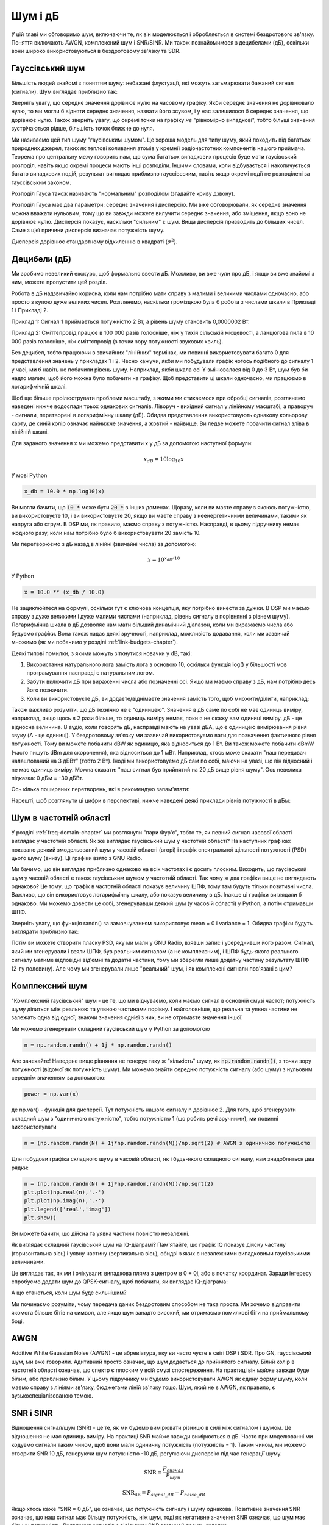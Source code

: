 .. _noise-chapter:

#############
Шум і дБ
#############

У цій главі ми обговоримо шум, включаючи те, як він моделюється і обробляється в системі бездротового зв'язку.  Поняття включають AWGN, комплексний шум і SNR/SINR.  Ми також познайомимося з децибелами (дБ), оскільки вони широко використовуються в бездротовому зв'язку та SDR.

************************
Гауссівський шум
************************

Більшість людей знайомі з поняттям шуму: небажані флуктуації, які можуть затьмарювати бажаний сигнал (сигнали). Шум виглядає приблизно так:

.. image:: ../_images/noise.png
   :scale: 70 % 
   :align: center 

Зверніть увагу, що середнє значення дорівнює нулю на часовому графіку.  Якби середнє значення не дорівнювало нулю, то ми могли б відняти середнє значення, назвати його зсувом, і у нас залишилося б середнє значення, що дорівнює нулю.  Також зверніть увагу, що окремі точки на графіку *не* "рівномірно випадкові", тобто більші значення зустрічаються рідше, більшість точок ближче до нуля.

Ми називаємо цей тип шуму "гаусівським шумом". Це хороша модель для типу шуму, який походить від багатьох природних джерел, таких як теплові коливання атомів у кремнії радіочастотних компонентів нашого приймача.  Теорема про центральну межу говорить нам, що сума багатьох випадкових процесів буде мати гаусівський розподіл, навіть якщо окремі процеси мають інші розподіли.  Іншими словами, коли відбувається і накопичується багато випадкових подій, результат виглядає приблизно гауссівським, навіть якщо окремі події не розподілені за гауссівським законом.


.. image:: ../_images/central_limit_theorem.svg
   :align: center 
   :target: ../_images/central_limit_theorem.svg
   :alt: Центральна гранична теорема, візуалізована як сума багатьох випадкових процесів, що приводять до нормального розподілу (так званого гауссового розподілу)

Розподіл Гауса також називають "нормальним" розподілом (згадайте криву дзвону).

Розподіл Гауса має два параметри: середнє значення і дисперсію.  Ми вже обговорювали, як середнє значення можна вважати нульовим, тому що ви завжди можете вилучити середнє значення, або зміщення, якщо воно не дорівнює нулю.  Дисперсія показує, наскільки "сильним" є шум.  Вища дисперсія призводить до більших чисел.  Саме з цієї причини дисперсія визначає потужність шуму.

Дисперсія дорівнює стандартному відхиленню в квадраті (:math:`\sigma^2`).

************************
Децибели (дБ)
************************

Ми зробимо невеликий екскурс, щоб формально ввести дБ.  Можливо, ви вже чули про дБ, і якщо ви вже знайомі з ним, можете пропустити цей розділ.

Робота в дБ надзвичайно корисна, коли нам потрібно мати справу з малими і великими числами одночасно, або просто з купою дуже великих чисел. Розглянемо, наскільки громіздкою була б робота з числами шкали в Прикладі 1 і Прикладі 2.

Приклад 1: Сигнал 1 приймається потужністю 2 Вт, а рівень шуму становить 0,0000002 Вт.

Приклад 2: Сміттєпровід працює в 100 000 разів голосніше, ніж у тихій сільській місцевості, а ланцюгова пила в 10 000 разів голосніше, ніж сміттєпровід (з точки зору потужності звукових хвиль).

Без децибел, тобто працюючи в звичайних "лінійних" термінах, ми повинні використовувати багато 0 для представлення значень у прикладах 1 і 2. Чесно кажучи, якби ми побудували графік чогось подібного до сигналу 1 у часі, ми б навіть не побачили рівень шуму. Наприклад, якби шкала осі Y змінювалася від 0 до 3 Вт, шум був би надто малим, щоб його можна було побачити на графіку. Щоб представити ці шкали одночасно, ми працюємо в логарифмічній шкалі.

Щоб ще більше проілюструвати проблеми масштабу, з якими ми стикаємося при обробці сигналів, розглянемо наведені нижче водоспади трьох однакових сигналів. Ліворуч - вихідний сигнал у лінійному масштабі, а праворуч - сигнали, перетворені в логарифмічну шкалу (дБ).  Обидва представлення використовують однакову кольорову карту, де синій колір означає найнижче значення, а жовтий - найвище.  Ви ледве можете побачити сигнал зліва в лінійній шкалі.

.. image:: ../_images/linear_vs_log.png
   :scale: 70 % 
   :align: center
   :alt: Зображення того, чому важливо розуміти дБ або децибели, показуючи спектрограму з використанням лінійної та логарифмічної шкали

Для заданого значення x ми можемо представити x у дБ за допомогою наступної формули:

.. math::
    x_{dB} = 10 \log_{10} x

У мові Python  

.. code-block:: python

 x_db = 10.0 * np.log10(x)

Ви могли бачити, що :code:`10 *` може бути :code:`20 *` в інших доменах.  Щоразу, коли ви маєте справу з якоюсь потужністю, ви використовуєте 10, і ви використовуєте 20, якщо ви маєте справу з неенергетичними величинами, такими як напруга або струм.  В DSP ми, як правило, маємо справу з потужністю. Насправді, в цьому підручнику немає жодного разу, коли нам потрібно було б використовувати 20 замість 10.

Ми перетворюємо з дБ назад в лінійні (звичайні числа) за допомогою:

.. math::
    x = 10^{x_{dB}/10}

У Python 

.. code-block:: python

 x = 10.0 ** (x_db / 10.0)

Не зациклюйтеся на формулі, оскільки тут є ключова концепція, яку потрібно винести за дужки.  В DSP ми маємо справу з дуже великими і дуже малими числами (наприклад, рівень сигналу в порівнянні з рівнем шуму). Логарифмічна шкала в дБ дозволяє нам мати більший динамічний діапазон, коли ми виражаємо числа або будуємо графіки.  Вона також надає деякі зручності, наприклад, можливість додавання, коли ми зазвичай множимо (як ми побачимо у розділі :ref:`link-budgets-chapter`).

Деякі типові помилки, з якими можуть зіткнутися новачки у dB, такі:

1. Використання натурального лога замість лога з основою 10, оскільки функція log() у більшості мов програмування насправді є натуральним логом.
2. Забути включити дБ при вираженні числа або позначенні осі.  Якщо ми маємо справу з дБ, нам потрібно десь його позначити.
3. Коли ви використовуєте дБ, ви додаєте/віднімаєте значення замість того, щоб множити/ділити, наприклад:

.. image:: ../_images/db.png
   :scale: 80 
   :align: center 

Також важливо розуміти, що дБ технічно не є "одиницею".  Значення в дБ саме по собі не має одиниць виміру, наприклад, якщо щось в 2 рази більше, то одиниць виміру немає, поки я не скажу вам одиниці виміру. дБ - це відносна величина.  В аудіо, коли говорять дБ, насправді мають на увазі дБА, що є одиницею вимірювання рівня звуку (A - це одиниці). У бездротовому зв'язку ми зазвичай використовуємо вати для позначення фактичного рівня потужності.  Тому ви можете побачити dBW як одиницю, яка відноситься до 1 Вт. Ви також можете побачити dBmW (часто пишуть dBm для скорочення), яка відноситься до 1 мВт.   Наприклад, хтось може сказати "наш передавач налаштований на 3 дБВт" (тобто 2 Вт).  Іноді ми використовуємо дБ сам по собі, маючи на увазі, що він відносний і не має одиниць виміру. Можна сказати: "наш сигнал був прийнятий на 20 дБ вище рівня шуму".  Ось невелика підказка: 0 дБм = -30 дБВт.

Ось кілька поширених перетворень, які я рекомендую запам'ятати:

====== =====
Лінійні дБ
====== ===== 
1x 0 дБ 
2x 3 дБ 
10x 10 дБ 
0.5x -3 дБ  
0.1x -10 дБ
100x 20 дБ
1000x 30 дБ
10000x 40 дБ
====== ===== 

Нарешті, щоб розглянути ці цифри в перспективі, нижче наведені деякі приклади рівнів потужності в дБм:

=========== ===
80 дБм Передавальна потужність сільської FM-радіостанції
62 дБм Максимальна потужність радіоаматорського передавача
60 дБм Потужність типової домашньої мікрохвильової печі
37 дБм Максимальна потужність типової портативної радіостанції CB або радіоаматорської радіостанції
27 дБм Типова потужність передавача мобільного телефону
15 дБм Типова потужність передачі WiFi
10 дБм Максимальна потужність передачі Bluetooth (версія 4)
-10 дБм Максимальна потужність прийому для WiFi
-70 дБм Приклад прийнятої потужності для радіосигналу
-100 дБм Мінімальна потужність прийому для WiFi
-127 дБм Типова потужність прийому від супутників GPS
=========== ===

*************************
Шум в частотній області
*************************

У розділі :ref:`freq-domain-chapter` ми розглянули "пари Фур'є", тобто те, як певний сигнал часової області виглядає у частотній області.  Як же виглядає гаусівський шум у частотній області?  На наступних графіках показано деякий змодельований шум у часовій області (вгорі) і графік спектральної щільності потужності (PSD) цього шуму (внизу).  Ці графіки взято з GNU Radio.

.. image:: ../_images/noise_freq.png
   :масштаб: 110 % 
   :align: center
   :alt: AWGN у часовій області - це також гаусівський шум у частотній області, хоча він виглядає як плоска лінія, якщо взяти амплітуду і виконати усереднення

Ми бачимо, що він виглядає приблизно однаково на всіх частотах і є досить плоским.  Виходить, що гаусівський шум у часовій області є також гаусівським шумом у частотній області.  Так чому ж два графіки вище не виглядають однаково?  Це тому, що графік в частотній області показує величину ШПФ, тому там будуть тільки позитивні числа. Важливо, що він використовує логарифмічну шкалу, або показує величину в дБ.  Інакше ці графіки виглядали б однаково.  Ми можемо довести це собі, згенерувавши деякий шум (у часовій області) у Python, а потім отримавши ШПФ.

.. блок коду:: python

 import numpy as np
 import matplotlib.pyplot as plt
 
 N = 1024 # кількість відліків для моделювання, виберіть будь-яке число
 x = np.random.randn(N)
 plt.plot(x, '.-')
 plt.show()
 
 X = np.fft.fftshift(np.fft.fft(x))
 X = X[N/2:] # дивимось тільки додатні частоти. пам'ятайте, що // це просто цілочисельне ділення
 plt.plot(np.real(X), '.-')
 plt.show()

Зверніть увагу, що функція randn() за замовчуванням використовує mean = 0 і variance = 1.  Обидва графіки будуть виглядати приблизно так:

.. image:: ../_images/noise_python.png
   :scale: 100 % 
   :align: center
   :alt: Приклад імітації білого шуму у Python

Потім ви можете створити пласку PSD, яку ми мали у GNU Radio, взявши запис і усереднивши його разом.  Сигнал, який ми згенерували і взяли ШПФ, був реальним сигналом (а не комплексним), і ШПФ будь-якого реального сигналу матиме відповідні від'ємні та додатні частини, тому ми зберегли лише додатну частину результату ШПФ (2-гу половину).  Але чому ми згенерували лише "реальний" шум, і як комплексні сигнали пов'язані з цим?

*************************
Комплексний шум
*************************

"Комплексний гаусівський" шум - це те, що ми відчуваємо, коли маємо сигнал в основній смузі частот; потужність шуму ділиться між реальною та уявною частинами порівну.  І найголовніше, що реальна та уявна частини не залежать одна від одної; знаючи значення однієї з них, ви не отримаєте значення іншої.

Ми можемо згенерувати складний гаусівський шум у Python за допомогою

.. code-block:: python

 n = np.random.randn() + 1j * np.random.randn()

Але зачекайте!  Наведене вище рівняння не генерує таку ж "кількість" шуму, як :code:`np.random.randn()`, з точки зору потужності (відомої як потужність шуму).  Ми можемо знайти середню потужність сигналу (або шуму) з нульовим середнім значенням за допомогою:

.. code-block:: python

 power = np.var(x)

де np.var() - функція для дисперсії.  Тут потужність нашого сигналу n дорівнює 2. Для того, щоб згенерувати складний шум з "одиничною потужністю", тобто потужністю 1 (що робить речі зручними), ми повинні використовувати

.. code-block:: python

 n = (np.random.randn(N) + 1j*np.random.randn(N))/np.sqrt(2) # AWGN з одиничною потужністю

Для побудови графіка складного шуму в часовій області, як і будь-якого складного сигналу, нам знадобляться два рядки:

.. code-block:: python

 n = (np.random.randn(N) + 1j*np.random.randn(N))/np.sqrt(2)
 plt.plot(np.real(n),'.-')
 plt.plot(np.imag(n),'.-')
 plt.legend(['real','imag'])
 plt.show()

.. image:: ../_images/noise3.png
   :scale: 80 % 
   :align: center
   :alt: Складний шум, змодельований у Python

Ви можете бачити, що дійсна та уявна частини повністю незалежні.

Як виглядає складний гаусівський шум на IQ-діаграмі?  Пам'ятайте, що графік IQ показує дійсну частину (горизонтальна вісь) і уявну частину (вертикальна вісь), обидві з яких є незалежними випадковими гаусівськими величинами.

.. блок коду:: python

 plt.plot(np.real(n),np.imag(n),'.')
 plt.grid(True, which='both')
 plt.axis([-2, 2, -2, 2])
 plt.show()

.. image:: ../_images/noise_iq.png
   :scale: 60 % 
   :align: center
   :alt: Складний шум на графіку IQ або сузір'їв, змодельований у Python

Це виглядає так, як ми і очікували: випадкова пляма з центром в 0 + 0j, або в початку координат.  Заради інтересу спробуємо додати шум до QPSK-сигналу, щоб побачити, як виглядає IQ-діаграма:

.. image:: ../_images/noisey_qpsk.png
   :scale: 60 % 
   :align: center
   :alt: Симуляція зашумленого QPSK у Python

А що станеться, коли шум буде сильнішим?  

.. image:: ../_images/noisey_qpsk2.png
   :scale: 50 % 
   :align: center 

Ми починаємо розуміти, чому передача даних бездротовим способом не така проста. Ми хочемо відправити якомога більше бітів на символ, але якщо шум занадто високий, ми отримаємо помилкові біти на приймальному боці.

*************************
AWGN
*************************

Additive White Gaussian Noise (AWGN) - це абревіатура, яку ви часто чуєте в світі DSP і SDR.  Про GN, гауссівський шум, ми вже говорили.  Адитивний просто означає, що шум додається до прийнятого сигналу.  Білий колір в частотній області означає, що спектр є плоским у всій смузі спостереження.  На практиці він майже завжди буде білим, або приблизно білим.  У цьому підручнику ми будемо використовувати AWGN як єдину форму шуму, коли маємо справу з лініями зв'язку, бюджетами ліній зв'язку тощо.  Шум, який не є AWGN, як правило, є вузькоспеціалізованою темою.

*************************
SNR і SINR
*************************

Відношення сигнал/шум (SNR) - це те, як ми будемо вимірювати різницю в силі між сигналом і шумом. Це відношення не має одиниць виміру.  На практиці SNR майже завжди вимірюється в дБ.  Часто при моделюванні ми кодуємо сигнали таким чином, щоб вони мали одиничну потужність (потужність = 1).  Таким чином, ми можемо створити SNR 10 дБ, генеруючи шум потужністю -10 дБ, регулюючи дисперсію під час генерації шуму.

.. math::
   \mathrm{SNR} = \frac{P_{сигнал}}{P_{шум}}

.. math::
   \mathrm{SNR_{dB}} = P_{signal\_dB} - P_{noise\_dB}

Якщо хтось каже "SNR = 0 дБ", це означає, що потужність сигналу і шуму однакова.  Позитивне значення SNR означає, що наш сигнал має більшу потужність, ніж шум, тоді як негативне значення SNR означає, що шум має більшу потужність.  Виявлення сигналів з від'ємним SNR зазвичай досить складне.  

Як ми вже згадували раніше, потужність сигналу дорівнює дисперсії сигналу.  Отже, ми можемо представити SNR як відношення дисперсії сигналу до дисперсії шуму:

.. math::
   \mathrm{SNR} = \frac{P_{сигнал}}{P_{шум}} = \frac{\sigma^2_{сигнал}}{\sigma^2_{шум}}

Відношення сигнал/завада плюс шум (SINR) по суті те саме, що й SNR, за винятком того, що до знаменника ви додаєте заваду разом із шумом.  

.. math::
   \mathrm{SINR} = \frac{P_{signal}}{P_{interference} + P_{шум}}

Що є завадою, залежить від застосування/ситуації, але зазвичай це інший сигнал, який заважає сигналу, що становить інтерес (SOI), і який або перекриває SOI по частоті, або не може бути відфільтрований з якихось причин.  

*************************
Зовнішні ресурси
*************************

1. https://en.wikipedia.org/wiki/Additive_white_Gaussian_noise
2. https://en.wikipedia.org/wiki/Signal-to-noise_ratio
3. https://en.wikipedia.org/wiki/Variance















